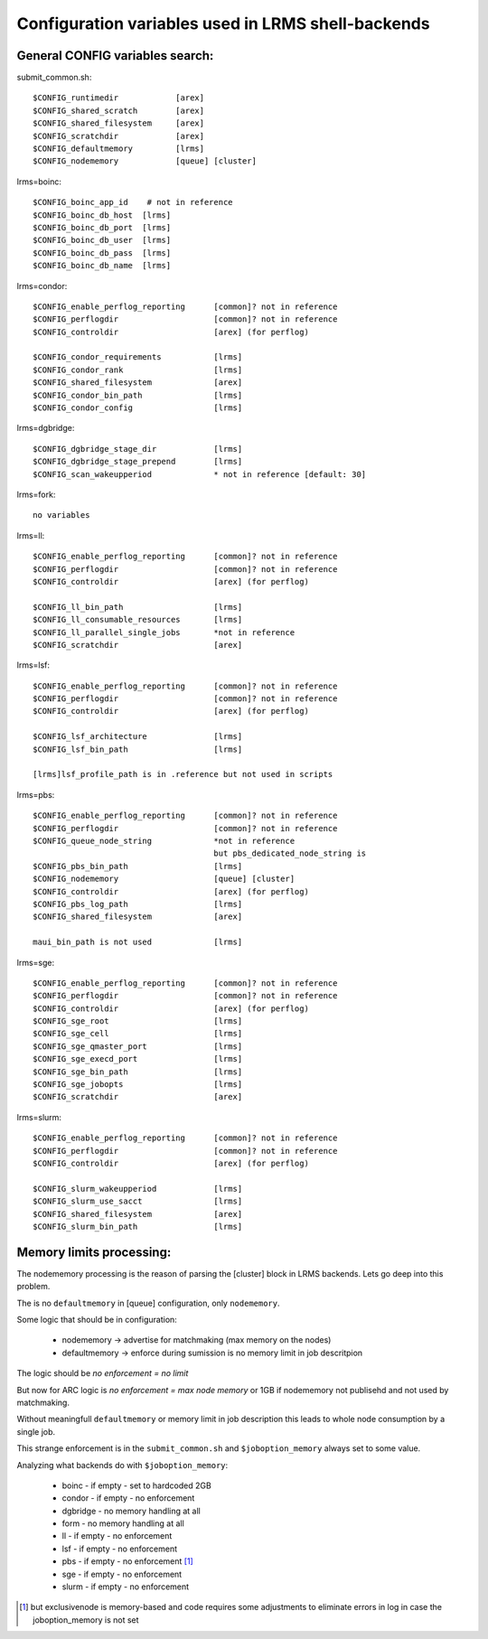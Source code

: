 Configuration variables used in LRMS shell-backends
***************************************************

General CONFIG variables search:
--------------------------------

submit_common.sh::

  $CONFIG_runtimedir		[arex]
  $CONFIG_shared_scratch	[arex]
  $CONFIG_shared_filesystem	[arex]
  $CONFIG_scratchdir		[arex]
  $CONFIG_defaultmemory		[lrms]
  $CONFIG_nodememory		[queue] [cluster]

lrms=boinc::

  $CONFIG_boinc_app_id    # not in reference
  $CONFIG_boinc_db_host  [lrms]
  $CONFIG_boinc_db_port  [lrms]
  $CONFIG_boinc_db_user  [lrms]
  $CONFIG_boinc_db_pass  [lrms]
  $CONFIG_boinc_db_name  [lrms]

lrms=condor::

  $CONFIG_enable_perflog_reporting	[common]? not in reference
  $CONFIG_perflogdir			[common]? not in reference
  $CONFIG_controldir			[arex] (for perflog)
  
  $CONFIG_condor_requirements 		[lrms]
  $CONFIG_condor_rank			[lrms]
  $CONFIG_shared_filesystem		[arex]
  $CONFIG_condor_bin_path		[lrms]
  $CONFIG_condor_config			[lrms]

lrms=dgbridge::

  $CONFIG_dgbridge_stage_dir		[lrms]
  $CONFIG_dgbridge_stage_prepend	[lrms]
  $CONFIG_scan_wakeupperiod		* not in reference [default: 30]

lrms=fork::

  no variables

lrms=ll::

  $CONFIG_enable_perflog_reporting	[common]? not in reference
  $CONFIG_perflogdir			[common]? not in reference
  $CONFIG_controldir			[arex] (for perflog)

  $CONFIG_ll_bin_path			[lrms]
  $CONFIG_ll_consumable_resources	[lrms]
  $CONFIG_ll_parallel_single_jobs	*not in reference
  $CONFIG_scratchdir			[arex]

lrms=lsf::

  $CONFIG_enable_perflog_reporting	[common]? not in reference
  $CONFIG_perflogdir			[common]? not in reference
  $CONFIG_controldir			[arex] (for perflog)

  $CONFIG_lsf_architecture		[lrms]
  $CONFIG_lsf_bin_path			[lrms]

  [lrms]lsf_profile_path is in .reference but not used in scripts

lrms=pbs::

  $CONFIG_enable_perflog_reporting	[common]? not in reference
  $CONFIG_perflogdir			[common]? not in reference
  $CONFIG_queue_node_string		*not in reference
					but pbs_dedicated_node_string is
  $CONFIG_pbs_bin_path			[lrms]
  $CONFIG_nodememory			[queue] [cluster]
  $CONFIG_controldir			[arex] (for perflog)
  $CONFIG_pbs_log_path			[lrms]
  $CONFIG_shared_filesystem		[arex]
  
  maui_bin_path is not used		[lrms]

lrms=sge::

  $CONFIG_enable_perflog_reporting	[common]? not in reference
  $CONFIG_perflogdir			[common]? not in reference
  $CONFIG_controldir			[arex] (for perflog)
  $CONFIG_sge_root			[lrms]
  $CONFIG_sge_cell			[lrms]
  $CONFIG_sge_qmaster_port		[lrms]
  $CONFIG_sge_execd_port		[lrms]
  $CONFIG_sge_bin_path			[lrms]
  $CONFIG_sge_jobopts			[lrms]
  $CONFIG_scratchdir			[arex]

lrms=slurm::

  $CONFIG_enable_perflog_reporting	[common]? not in reference
  $CONFIG_perflogdir			[common]? not in reference
  $CONFIG_controldir			[arex] (for perflog)

  $CONFIG_slurm_wakeupperiod		[lrms]
  $CONFIG_slurm_use_sacct		[lrms]
  $CONFIG_shared_filesystem		[arex]
  $CONFIG_slurm_bin_path		[lrms]

Memory limits processing:
-------------------------

The nodememory processing is the reason of parsing the [cluster] block in LRMS backends. Lets go deep into this problem.

The is no ``defaultmemory`` in [queue] configuration, only ``nodememory``.

Some logic that should be in configuration:

  * nodememory -> advertise for matchmaking (max memory on the nodes)
  * defaultmemory -> enforce during sumission is no memory limit in job descritpion

The logic should be *no enforcement = no limit*

But now for ARC logic is *no enforcement = max node memory* or 1GB if nodememory not publisehd and not used by matchmaking.

Without meaningfull ``defaultmemory`` or memory limit in job description this leads to whole node consumption by a single job.

This strange enforcement is in the ``submit_common.sh`` and ``$joboption_memory`` always set to some value.

Analyzing what backends do with ``$joboption_memory``:

  * boinc - if empty - set to hardcoded 2GB
  * condor - if empty - no enforcement
  * dgbridge - no memory handling at all
  * form - no memory handling at all
  * ll - if empty - no enforcement
  * lsf - if empty - no enforcement
  * pbs - if empty - no enforcement [1]_ 
  * sge - if empty - no enforcement
  * slurm - if empty - no enforcement

.. [1] but exclusivenode is memory-based and code requires some adjustments to eliminate errors in log in case the joboption_memory is not set


